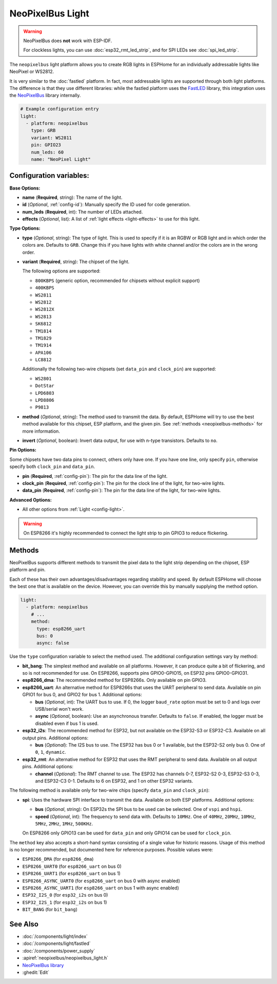 NeoPixelBus Light
=================

.. seo::
    :description: Instructions for setting up Neopixel addressable lights.
    :image: color_lens.svg

.. warning::

    NeoPixelBus does **not** work with ESP-IDF.

    For clockless lights, you can use :doc:`esp32_rmt_led_strip`, and for SPI LEDs see :doc:`spi_led_strip`.


The ``neopixelbus`` light platform allows you to create RGB lights
in ESPHome for an individually addressable lights like NeoPixel or WS2812.

It is very similar to the :doc:`fastled` platform.
In fact, most addressable lights are supported through both light platforms. The
difference is that they use different libraries: while the fastled platform uses
the `FastLED <https://github.com/FastLED/FastLED>`__ library, this integration uses
the `NeoPixelBus <https://github.com/Makuna/NeoPixelBus/>`__ library internally.

.. code-block:: yaml

    # Example configuration entry
    light:
      - platform: neopixelbus
        type: GRB
        variant: WS2811
        pin: GPIO23
        num_leds: 60
        name: "NeoPixel Light"

Configuration variables:
------------------------

**Base Options:**

- **name** (**Required**, string): The name of the light.
- **id** (*Optional*, :ref:`config-id`): Manually specify the ID used for code generation.
- **num_leds** (**Required**, int): The number of LEDs attached.
- **effects** (*Optional*, list): A list of :ref:`light effects <light-effects>` to use for this light.

**Type Options:**

- **type** (*Optional*, string): The type of light. This is used to specify
  if it is an RGBW or RGB light and in which order the colors are. Defaults to
  ``GRB``. Change this if you have lights with white channel and/or the colors are in the wrong order.
- **variant** (**Required**, string): The chipset of the light.

  The following options are supported:

  - ``800KBPS`` (generic option, recommended for chipsets without explicit support)
  - ``400KBPS``
  - ``WS2811``
  - ``WS2812``
  - ``WS2812X``
  - ``WS2813``
  - ``SK6812``
  - ``TM1814``
  - ``TM1829``
  - ``TM1914``
  - ``APA106``
  - ``LC8812``

  Additionally the following two-wire chipsets (set ``data_pin`` and ``clock_pin``)
  are supported:

  - ``WS2801``
  - ``DotStar``
  - ``LPD6803``
  - ``LPD8806``
  - ``P9813``

- **method** (*Optional*, string): The method used to transmit the data. By default, ESPHome will try to use the best method
  available for this chipset, ESP platform, and the given pin. See :ref:`methods <neopixelbus-methods>` for more information.

- **invert** (*Optional*, boolean): Invert data output, for use with n-type transistors. Defaults to ``no``.

**Pin Options:**

Some chipsets have two data pins to connect, others only have one.
If you have one line, only specify ``pin``, otherwise specify both ``clock_pin`` and ``data_pin``.

- **pin** (**Required**, :ref:`config-pin`): The pin for the data line of the light.
- **clock_pin** (**Required**, :ref:`config-pin`): The pin for the clock line of the light, for two-wire lights.
- **data_pin** (**Required**, :ref:`config-pin`): The pin for the data line of the light, for two-wire lights.

**Advanced Options:**

- All other options from :ref:`Light <config-light>`.

.. warning::

    On ESP8266 it's highly recommended to connect the light strip to pin
    GPIO3 to reduce flickering.

.. _neopixelbus-methods:

Methods
-------

NeoPixelBus supports different methods to transmit the pixel data to the light strip depending
on the chipset, ESP platform and pin.

Each of these has their own advantages/disadvantages regarding stability and speed. By default
ESPHome will choose the best one that is available on the device. However, you can override this
by manually supplying the method option.

.. code-block:: yaml

    light:
      - platform: neopixelbus
        # ...
        method:
          type: esp8266_uart
          bus: 0
          async: false

Use the ``type`` configuration variable to select the method used. The additional configuration
settings vary by method:

- **bit_bang**: The simplest method and available on all platforms. However, it can produce quite a bit of flickering,
  and so is not recommended for use. On ESP8266, supports pins GPIO0-GPIO15, on ESP32 pins GPIO0-GPIO31.

- **esp8266_dma**: The recommended method for ESP8266s. Only available on pin GPIO3.

- **esp8266_uart**: An alternative method for ESP8266s that uses the UART peripheral to send data.
  Available on pin GPIO1 for bus 0, and GPIO2 for bus 1. Additional options:

  - **bus** (*Optional*, int): The UART bus to use. If 0, the logger ``baud_rate`` option must 
    be set to 0 and logs over USB/serial won't work.
  - **async** (*Optional*, boolean): Use an asynchronous transfer. Defaults to ``false``. If enabled,
    the logger must be disabled even if bus 1 is used.

- **esp32_i2s**: The recommended method for ESP32, but not available on the ESP32-S3 or ESP32-C3.
  Available on all output pins. Additional options:

  - **bus** (*Optional*): The I2S bus to use. The ESP32 has bus 0 or 1 available, but the ESP32-S2 only bus 0.
    One of ``0``, ``1``, ``dynamic``.

- **esp32_rmt**: An alternative method for ESP32 that uses the RMT peripheral to send data.
  Available on all output pins. Additional options:

  - **channel** (*Optional*): The RMT channel to use. The ESP32 has channels 0-7, ESP32-S2 0-3, ESP32-S3 0-3, and ESP32-C3 0-1.
    Defaults to 6 on ESP32, and 1 on other ESP32 variants.

The following method is available only for two-wire chips (specify ``data_pin`` and ``clock_pin``):

- **spi**: Uses the hardware SPI interface to transmit the data. Available on both ESP platforms.
  Additional options:

  - **bus** (*Optional*, string): On ESP32s the SPI bus to be used can be selected. One of ``vspi`` and ``hspi``.
  - **speed** (*Optional*, int): The frequency to send data with. Defaults to ``10MHz``. One of
    ``40MHz``, ``20MHz``, ``10MHz``, ``5MHz``, ``2MHz``, ``1MHz``, ``500KHz``.
  
  On ESP8266 only GPIO13 can be used for ``data_pin`` and only GPIO14 can be used for ``clock_pin``.

The ``method`` key also accepts a short-hand syntax consisting of a single value for historic reasons. Usage of
this method is no longer recommended, but documented here for reference purposes. Possible values were:

- ``ESP8266_DMA`` (for ``esp8266_dma``)
- ``ESP8266_UART0`` (for ``esp8266_uart`` on bus 0)
- ``ESP8266_UART1`` (for ``esp8266_uart`` on bus 1)
- ``ESP8266_ASYNC_UART0`` (for ``esp8266_uart`` on bus 0 with async enabled)
- ``ESP8266_ASYNC_UART1`` (for ``esp8266_uart`` on bus 1 with async enabled)
- ``ESP32_I2S_0`` (for ``esp32_i2s`` on bus 0)
- ``ESP32_I2S_1`` (for ``esp32_i2s`` on bus 1)
- ``BIT_BANG`` (for ``bit_bang``)

See Also
--------

- :doc:`/components/light/index`
- :doc:`/components/light/fastled`
- :doc:`/components/power_supply`
- :apiref:`neopixelbus/neopixelbus_light.h`
- `NeoPixelBus library <https://github.com/Makuna/NeoPixelBus/wiki/ESP8266-NeoMethods>`__
- :ghedit:`Edit`
